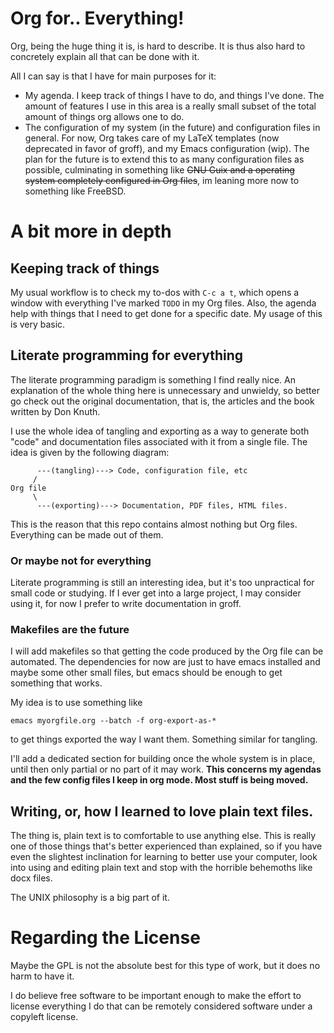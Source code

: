 * Org for.. Everything!

Org, being the huge thing it is, is hard to describe.
It is thus also hard to concretely explain all that can be done with it.

All I can say is that I have for main purposes for it:

+ My agenda. I keep track of things I have to do, and things I've done.
  The amount of features I use in this area is a really small subset of the total amount of things org allows one to do.
+ The configuration of my system (in the future) and configuration files in general.
  For now, Org takes care of my LaTeX templates (now deprecated in favor of groff), and my Emacs configuration (wip).
  The plan for the future is to extend this to as many configuration files as possible,
  culminating in something like +GNU Guix and a operating system completely configured in Org files+,
  im leaning more now to something like FreeBSD.

* A bit more in depth

** Keeping track of things

My usual workflow is to check my to-dos with =C-c a t=,
which opens a window with everything I've marked =TODO= in my Org files.
Also, the agenda help with things that I need to get done for a specific date.
My usage of this is very basic.

** Literate programming for everything

The literate programming paradigm is something I find really nice.
An explanation of the whole thing here is unnecessary and unwieldy, so better go check out the original documentation,
that is, the articles and the book written by Don Knuth.

I use the whole idea of tangling and exporting as a way to generate both "code" and documentation files associated with it from a single file.
The idea is given by the following diagram:

#+BEGIN_SRC
      ---(tangling)---> Code, configuration file, etc
     /
Org file
     \
      ---(exporting)---> Documentation, PDF files, HTML files.
#+END_SRC

This is the reason that this repo contains almost nothing but Org files.
Everything can be made out of them.

*** Or maybe not for everything
    Literate programming is still an interesting idea,
    but it's too unpractical for small code or studying.
    If I ever get into a large project, I may consider using it,
    for now I prefer to write documentation in groff.

*** Makefiles are the future

I will add makefiles so that getting the code produced by the Org file can be automated.
The dependencies for now are just to have emacs installed and maybe some other small files,
but emacs should be enough to get something that works.

My idea is to use something like
#+BEGIN_SRC
emacs myorgfile.org --batch -f org-export-as-*
#+END_SRC
to get things exported the way I want them.
Something similar for tangling.

I'll add a dedicated section for building once the whole system is in place,
until then only partial or no part of it may work.
*This concerns my agendas and the few config files I keep in org mode. Most stuff is being moved.*

** Writing, or, how I learned to love plain text files.

The thing is, plain text is to comfortable to use anything else.
This is really one of those things that's better experienced than explained,
so if you have even the slightest inclination for learning to better use your computer,
look into using and editing plain text and stop with the horrible behemoths like docx files.

The UNIX philosophy is a big part of it.

* Regarding the License

Maybe the GPL is not the absolute best for this type of work,
but it does no harm to have it.

I do believe free software to be important enough to make the effort to license everything I do that can be remotely considered software under a copyleft license.